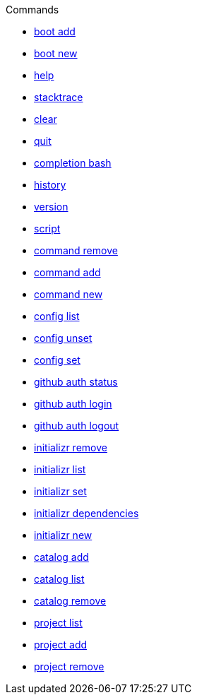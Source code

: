 .Commands
** xref:commands/boot-add.adoc[boot add]
** xref:commands/boot-new.adoc[boot new]
** xref:commands/help.adoc[help]
** xref:commands/stacktrace.adoc[stacktrace]
** xref:commands/clear.adoc[clear]
** xref:commands/quit.adoc[quit]
** xref:commands/completion-bash.adoc[completion bash]
** xref:commands/history.adoc[history]
** xref:commands/version.adoc[version]
** xref:commands/script.adoc[script]
** xref:commands/command-remove.adoc[command remove]
** xref:commands/command-add.adoc[command add]
** xref:commands/command-new.adoc[command new]
** xref:commands/config-list.adoc[config list]
** xref:commands/config-unset.adoc[config unset]
** xref:commands/config-set.adoc[config set]
** xref:commands/github-auth-status.adoc[github auth status]
** xref:commands/github-auth-login.adoc[github auth login]
** xref:commands/github-auth-logout.adoc[github auth logout]
** xref:commands/initializr-remove.adoc[initializr remove]
** xref:commands/initializr-list.adoc[initializr list]
** xref:commands/initializr-set.adoc[initializr set]
** xref:commands/initializr-dependencies.adoc[initializr dependencies]
** xref:commands/initializr-new.adoc[initializr new]
** xref:commands/catalog-add.adoc[catalog add]
** xref:commands/catalog-list.adoc[catalog list]
** xref:commands/catalog-remove.adoc[catalog remove]
** xref:commands/project-list.adoc[project list]
** xref:commands/project-add.adoc[project add]
** xref:commands/project-remove.adoc[project remove]

